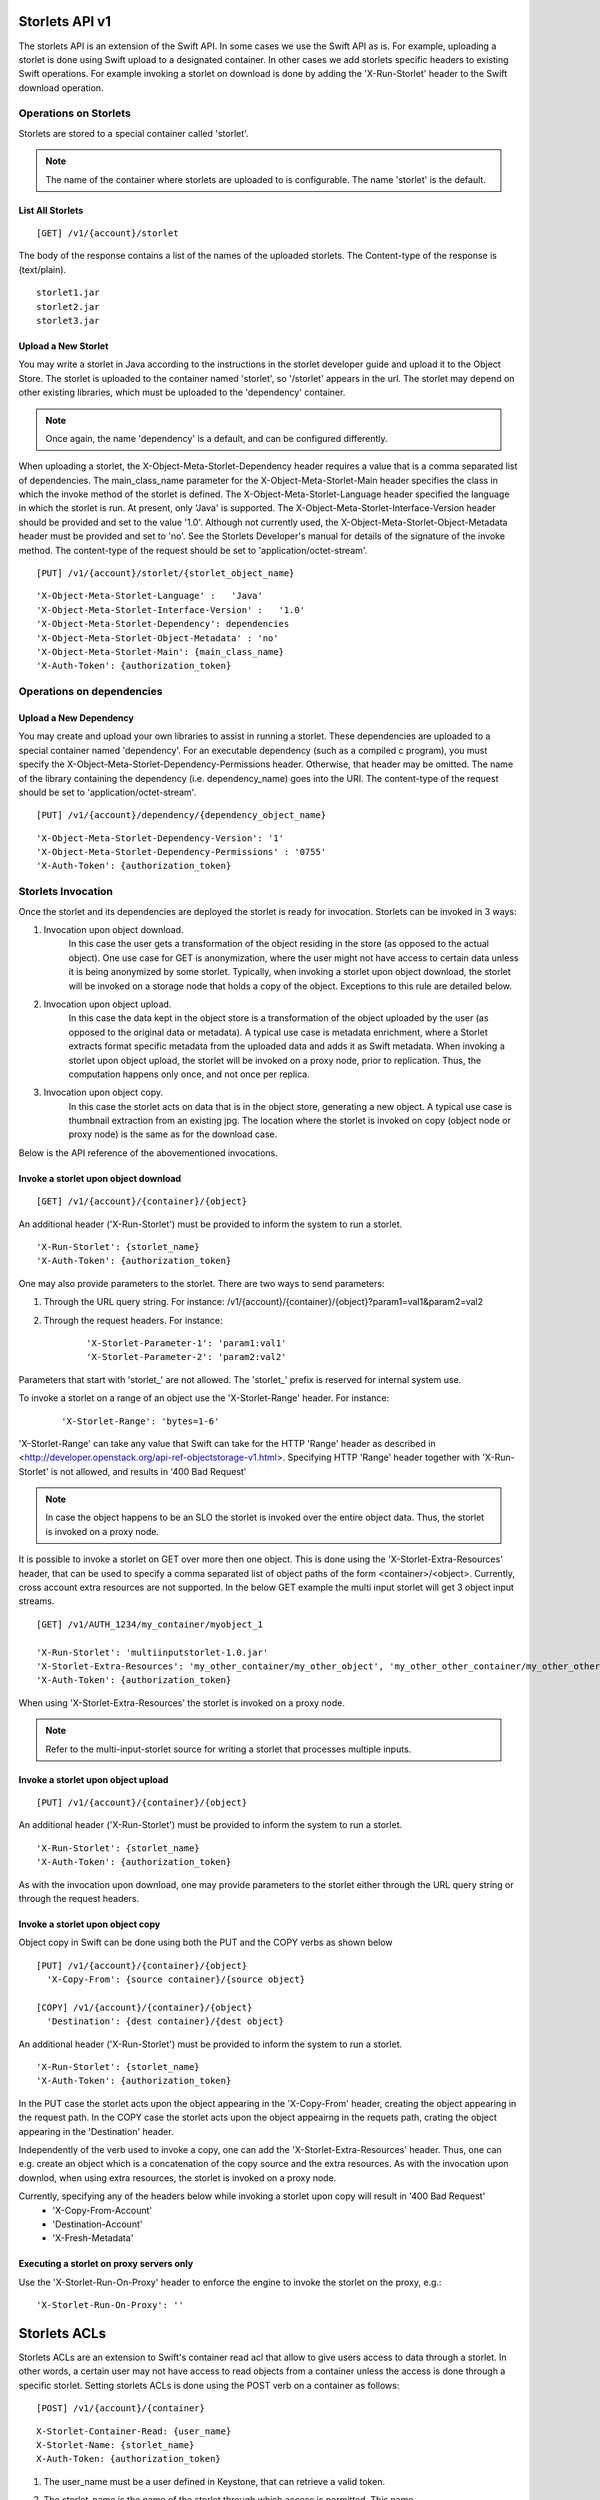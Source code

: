 ===============
Storlets API v1
===============
The storlets API is an extension of the Swift API. In some cases we use
the Swift API as is. For example, uploading a storlet is done using Swift upload
to a designated container. In other cases we add storlets specific headers
to existing Swift operations. For example invoking a storlet on download is done
by adding the 'X-Run-Storlet' header to the Swift download operation.

Operations on Storlets
======================

Storlets are stored to a special container called 'storlet'.

.. note::

    The name of the container where storlets are uploaded to is configurable. The name 'storlet' is the default.

List All Storlets
-----------------

::

 [GET] /v1/{account}/storlet

The body of the response contains a list of the names of the uploaded storlets.
The Content-type of the response is (text/plain).

::

            storlet1.jar
            storlet2.jar
            storlet3.jar


Upload a New Storlet
--------------------

You may write a storlet in Java according to the instructions in the storlet developer guide and upload it to the Object Store.
The storlet is uploaded to the container named 'storlet', so '/storlet' appears in the url.
The storlet may depend on other existing libraries, which must be uploaded to the 'dependency' container.

.. note::

    Once again, the name 'dependency' is a default, and can be configured differently.

When uploading a storlet,
the X-Object-Meta-Storlet-Dependency header requires a value that is a comma separated list of dependencies.
The main_class_name parameter for the X-Object-Meta-Storlet-Main header specifies the class in which the invoke
method of the storlet is defined.
The X-Object-Meta-Storlet-Language header specified the language in which the storlet is run.
At present, only 'Java' is supported.
The X-Object-Meta-Storlet-Interface-Version header should be provided and set to the value '1.0'.
Although not currently used, the X-Object-Meta-Storlet-Object-Metadata header must be provided and set to 'no'.
See the Storlets Developer's manual for details of the signature of the invoke method.
The content-type of the request should be set to 'application/octet-stream'.

::

 [PUT] /v1/{account}/storlet/{storlet_object_name}

::

    'X-Object-Meta-Storlet-Language' :   'Java'
    'X-Object-Meta-Storlet-Interface-Version' :   '1.0'
    'X-Object-Meta-Storlet-Dependency': dependencies
    'X-Object-Meta-Storlet-Object-Metadata' : 'no'
    'X-Object-Meta-Storlet-Main': {main_class_name}
    'X-Auth-Token': {authorization_token}


Operations on dependencies
==========================

Upload a New Dependency
-----------------------

You may create and upload your own libraries to assist in running a storlet.
These dependencies are uploaded to a special container named 'dependency'.
For an executable dependency (such as a compiled c program),
you must specify the X-Object-Meta-Storlet-Dependency-Permissions header.
Otherwise, that header may be omitted.
The name of the library containing the dependency (i.e. dependency_name) goes into the URI.
The content-type of the request should be set to 'application/octet-stream'.

::

 [PUT] /v1/{account}/dependency/{dependency_object_name}

::

    'X-Object-Meta-Storlet-Dependency-Version': '1'
    'X-Object-Meta-Storlet-Dependency-Permissions' : '0755'
    'X-Auth-Token': {authorization_token}

Storlets Invocation
===================

Once the storlet and its dependencies are deployed the storlet is ready for invocation.
Storlets can be invoked in 3 ways:

#. Invocation upon object download.
    In this case the user gets a transformation of the object residing in the store (as opposed to the actual object).
    One use case for GET is anonymization, where the user might not have access to certain data unless it is
    being anonymized by some storlet. Typically, when invoking a storlet upon object download, the storlet will
    be invoked on a storage node that holds a copy of the object. Exceptions to this rule are detailed below.

#. Invocation upon object upload.
    In this case the data kept in the object store is a transformation of the object uploaded by the user
    (as opposed to the original data or metadata).
    A typical use case is metadata enrichment, where a Storlet extracts format specific metadata from the uploaded data
    and adds it as Swift metadata. When invoking a storlet upon object upload, the storlet will be invoked on a proxy node,
    prior to replication. Thus, the computation happens only once, and not once per replica.

#. Invocation upon object copy.
    In this case the storlet acts on data that is in the object store, generating a new object. A typical use case is
    thumbnail extraction from an existing jpg. The location where the storlet is invoked on copy (object node or proxy node)
    is the same as for the download case. 

Below is the API reference of the abovementioned invocations.

Invoke a storlet upon object download
-------------------------------------

::

 [GET] /v1/{account}/{container}/{object}

An additional header ('X-Run-Storlet') must be provided to inform the system to run a storlet.

::

    'X-Run-Storlet': {storlet_name}
    'X-Auth-Token': {authorization_token}

One may also provide parameters to the storlet. There are two ways to send parameters:

#. Through the URL query string. For instance: /v1/{account}/{container}/{object}?param1=val1&param2=val2

#. Through the request headers. For instance:

    ::

        'X-Storlet-Parameter-1': 'param1:val1'
        'X-Storlet-Parameter-2': 'param2:val2'

Parameters that start with 'storlet\_' are not allowed. The 'storlet\_' prefix is reserved for internal system use.

To invoke a storlet on a range of an object use the 'X-Storlet-Range' header. For instance:

    ::

        'X-Storlet-Range': 'bytes=1-6'

'X-Storlet-Range' can take any value that Swift can take for the HTTP 'Range' header as described in <http://developer.openstack.org/api-ref-objectstorage-v1.html>.
Specifying HTTP 'Range' header together with 'X-Run-Storlet' is not allowed, and results in '400 Bad Request'

.. note::

   In case the object happens to be an SLO the storlet is invoked over the entire object data. Thus, the storlet is invoked on a proxy node.

It is possible to invoke a storlet on GET over more then one object. This is done using the 'X-Storlet-Extra-Resources' header, that can be used
to specify a comma separated list of object paths of the form <container>/<object>. Currently, cross account extra resources are not supported.
In the below GET example the multi input storlet will get 3 object input streams.

::

  [GET] /v1/AUTH_1234/my_container/myobject_1

  'X-Run-Storlet': 'multiinputstorlet-1.0.jar'
  'X-Storlet-Extra-Resources': 'my_other_container/my_other_object', 'my_other_other_container/my_other_other_object'
  'X-Auth-Token': {authorization_token}

When using 'X-Storlet-Extra-Resources' the storlet is invoked on a proxy node.

.. note::

  Refer to the multi-input-storlet source for writing a storlet that processes multiple inputs.

Invoke a storlet upon object upload
-----------------------------------

::

 [PUT] /v1/{account}/{container}/{object}

An additional header ('X-Run-Storlet') must be provided to inform the system to run a storlet.

::

    'X-Run-Storlet': {storlet_name}
    'X-Auth-Token': {authorization_token}

As with the invocation upon download, one may provide parameters to the storlet either through the URL query string or through
the request headers.

Invoke a storlet upon object copy
---------------------------------

Object copy in Swift can be done using both the PUT and the COPY verbs as shown below

::

 [PUT] /v1/{account}/{container}/{object}
   'X-Copy-From': {source container}/{source object}

 [COPY] /v1/{account}/{container}/{object}
   'Destination': {dest container}/{dest object}

An additional header ('X-Run-Storlet') must be provided to inform the system to run a storlet.

::

    'X-Run-Storlet': {storlet_name}
    'X-Auth-Token': {authorization_token}

In the PUT case the storlet acts upon the object appearing in the 'X-Copy-From' header, creating the object appearing in the request path.
In the COPY case the storlet acts upon the object appeairng in the requets path, crating the object appearing in the 'Destination' header.

Independently of the verb used to invoke a copy, one can add the 'X-Storlet-Extra-Resources' header. Thus, one can e.g. create an
object which is a concatenation of the copy source and the extra resources. As with the invocation upon downlod, when using extra
resources, the storlet is invoked on a proxy node.

Currently, specifying any of the headers below while invoking a storlet upon copy will result in '400 Bad Request'
 - 'X-Copy-From-Account'
 - 'Destination-Account'
 - 'X-Fresh-Metadata'

Executing a storlet on proxy servers only
-----------------------------------------
Use the 'X-Storlet-Run-On-Proxy' header to enforce the engine to invoke the storlet on the proxy, e.g.:

::

    'X-Storlet-Run-On-Proxy': ''

=============
Storlets ACLs
=============

Storlets ACLs are an extension to Swift's container read acl that allow to give users access to data through a storlet.
In other words, a certain user may not have access to read objects from a container unless the access is done through
a specific storlet. Setting storlets ACLs is done using the POST verb on a container as follows:

::

  [POST] /v1/{account}/{container}

::

  X-Storlet-Container-Read: {user_name}
  X-Storlet-Name: {storlet_name}
  X-Auth-Token: {authorization_token}

#. The user_name must be a user defined in Keystone, that can retrieve a valid token.

#. The storlet_name is the name of the storlet through which access is permitted. This name
    should match the name specified when running a storlet (see storlet invocation above)

#. The authorization_token is a token of the POST request initiator, which must have
    privilege to set the container ACL

Currently, a storlet ACL can be set only for a single user. Storlets ACLs can be viewed
as any other container read ACL by performing HEAD request on the container. The ACL
will be shown as .r:storlets.<user_name>_<storlet_name> as part of the Container-Read-ACL.
